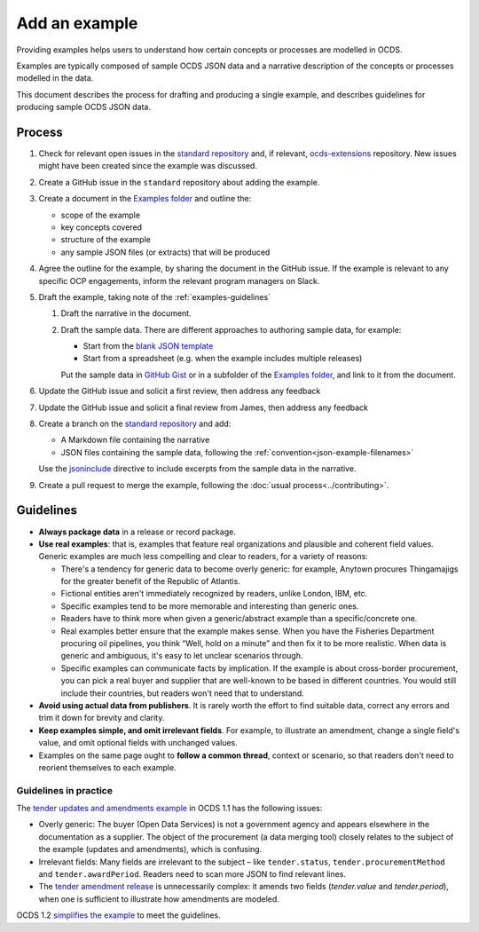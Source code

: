 Add an example
==============

Providing examples helps users to understand how certain concepts or processes are modelled in OCDS.

Examples are typically composed of sample OCDS JSON data and a narrative description of the concepts or processes modelled in the data.

This document describes the process for drafting and producing a single example, and describes guidelines for producing sample OCDS JSON data.

Process
-------

#. Check for relevant open issues in the `standard repository <https://github.com/open-contracting/standard/issues>`__ and, if relevant, `ocds-extensions <https://github.com/open-contracting/ocds-extensions/issues>`__ repository. New issues might have been created since the example was discussed.

#. Create a GitHub issue in the ``standard`` repository about adding the example.

#. Create a document in the `Examples folder <https://drive.google.com/drive/folders/1gx7UU1xdVshOiBUXFupnOb7GSzuEpPVW>`__ and outline the:

   -  scope of the example
   -  key concepts covered
   -  structure of the example
   -  any sample JSON files (or extracts) that will be produced

#. Agree the outline for the example, by sharing the document in the GitHub issue. If the example is relevant to any specific OCP engagements, inform the relevant program managers on Slack.

#. Draft the example, taking note of the :ref:`examples-guidelines`

   #. Draft the narrative in the document.

   #. Draft the sample data. There are different approaches to authoring sample data, for example:

      -  Start from the `blank JSON template <https://github.com/open-contracting/sample-data/tree/master/blank-template>`__
      -  Start from a spreadsheet (e.g. when the example includes multiple releases)

      Put the sample data in `GitHub Gist <https://gist.github.com/>`__ or in a subfolder of the `Examples folder <https://drive.google.com/drive/folders/1gx7UU1xdVshOiBUXFupnOb7GSzuEpPVW>`__, and link to it from the document.

#. Update the GitHub issue and solicit a first review, then address any feedback
#. Update the GitHub issue and solicit a final review from  James, then address any feedback
#. Create a branch on the `standard repository <https://github.com/open-contracting/standard>`__ and add:

   -  A Markdown file containing the narrative
   -  JSON files containing the sample data, following the :ref:`convention<json-example-filenames>`

   Use the `jsoninclude <https://sphinxcontrib-opendataservices.readthedocs.io/en/latest/jsoninclude/>`__ directive to include excerpts from the sample data in the narrative.

#. Create a pull request to merge the example, following the :doc:`usual process<../contributing>`.

.. _examples-guidelines:

Guidelines
----------

-  **Always package data** in a release or record package.
-  **Use real examples**: that is, examples that feature real organizations and plausible and coherent field values. Generic examples are much less compelling and clear to readers, for a variety of reasons:

   -  There's a tendency for generic data to become overly generic: for example, Anytown procures Thingamajigs for the greater benefit of the Republic of Atlantis.
   -  Fictional entities aren't immediately recognized by readers, unlike London, IBM, etc.
   -  Specific examples tend to be more memorable and interesting than generic ones.
   -  Readers have to think more when given a generic/abstract example than a specific/concrete one.
   -  Real examples better ensure that the example makes sense. When you have the Fisheries Department procuring oil pipelines, you think “Well, hold on a minute” and then fix it to be more realistic. When data is generic and ambiguous, it's easy to let unclear scenarios through.
   -  Specific examples can communicate facts by implication. If the example is about cross-border procurement, you can pick a real buyer and supplier that are well-known to be based in different countries. You would still include their countries, but readers won't need that to understand.

-  **Avoid using actual data from publishers**. It is rarely worth the effort to find suitable data, correct any errors and trim it down for brevity and clarity.
-  **Keep examples simple, and omit irrelevant fields**. For example, to illustrate an amendment, change a single field's value, and omit optional fields with unchanged values.
-  Examples on the same page ought to **follow a common thread**, context or scenario, so that readers don't need to reorient themselves to each example.

Guidelines in practice
~~~~~~~~~~~~~~~~~~~~~~

The `tender updates and amendments example <https://standard.open-contracting.org/1.1/en/guidance/map/amendments/#example-1-tender-updates-and-amendments>`__ in OCDS 1.1 has the following issues:

* Overly generic: The buyer (Open Data Services) is not a government agency and appears elsewhere in the documentation as a supplier. The object of the procurement (a data merging tool) closely relates to the subject of the example (updates and amendments), which is confusing.
* Irrelevant fields: Many fields are irrelevant to the subject – like ``tender.status``, ``tender.procurementMethod`` and ``tender.awardPeriod``. Readers need to scan more JSON to find relevant lines.
* The `tender amendment release <https://standard.open-contracting.org/1.1/en/guidance/map/amendments/#tender-amendment>`__ is unnecessarily complex: it amends two fields (`tender.value` and `tender.period`), when one is sufficient to illustrate how amendments are modeled.

OCDS 1.2 `simplifies the example <https://standard.open-contracting.org/staging/1666-make-examples-minimal/en/guidance/map/amendments/#example-1-tender-updates-and-amendments>`__ to meet the guidelines.
